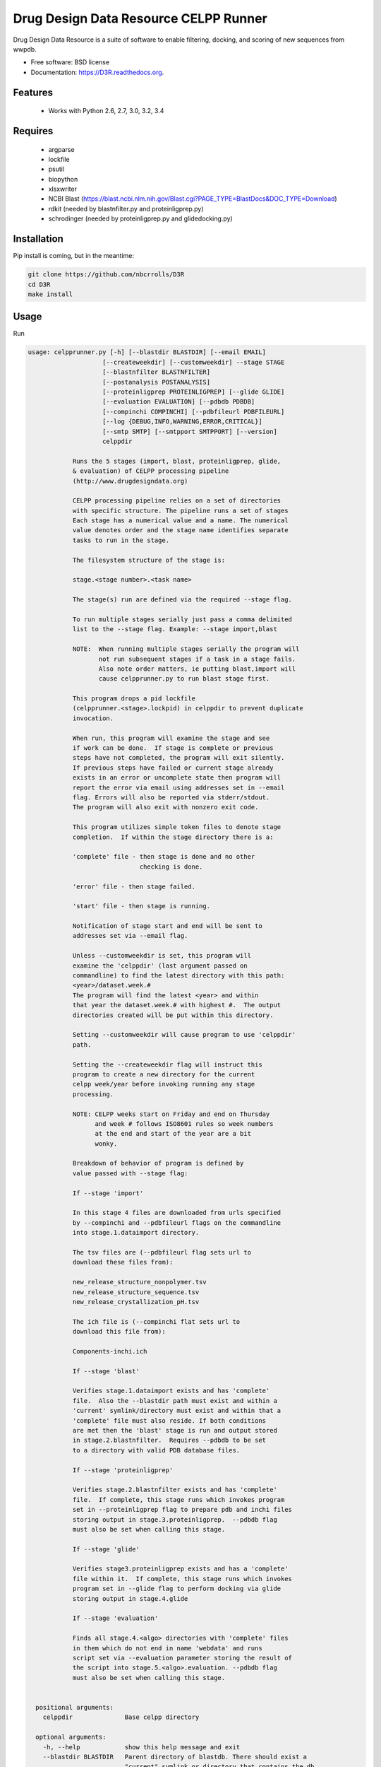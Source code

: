 ===============================
Drug Design Data Resource CELPP Runner
===============================

.. image:: https://img.shields.io/travis/nbcrrolls/D3R.svg
        :target: https://travis-ci.org/nbcrrolls/D3R

.. image:: https://img.shields.io/pypi/v/D3R.svg
        :target: https://pypi.python.org/pypi/D3R


Drug Design Data Resource is a suite of software to enable 
filtering, docking, and scoring of new sequences from wwpdb.

* Free software: BSD license
* Documentation: https://D3R.readthedocs.org.

Features
--------

 * Works with Python 2.6, 2.7, 3.0, 3.2, 3.4

Requires
--------

 * argparse
 * lockfile
 * psutil
 * biopython
 * xlsxwriter
 * NCBI Blast (https://blast.ncbi.nlm.nih.gov/Blast.cgi?PAGE_TYPE=BlastDocs&DOC_TYPE=Download)
 * rdkit (needed by blastnfilter.py and proteinligprep.py)
 * schrodinger (needed by proteinligprep.py and glidedocking.py)

Installation
------------

Pip install is coming, but in the meantime:

.. code:: bash

  git clone https://github.com/nbcrrolls/D3R
  cd D3R
  make install

Usage
-----

Run

.. code:: bash
  
  usage: celpprunner.py [-h] [--blastdir BLASTDIR] [--email EMAIL]
                      [--createweekdir] [--customweekdir] --stage STAGE
                      [--blastnfilter BLASTNFILTER]
                      [--postanalysis POSTANALYSIS]
                      [--proteinligprep PROTEINLIGPREP] [--glide GLIDE]
                      [--evaluation EVALUATION] [--pdbdb PDBDB]
                      [--compinchi COMPINCHI] [--pdbfileurl PDBFILEURL]
                      [--log {DEBUG,INFO,WARNING,ERROR,CRITICAL}]
                      [--smtp SMTP] [--smtpport SMTPPORT] [--version]
                      celppdir
  
              Runs the 5 stages (import, blast, proteinligprep, glide,
              & evaluation) of CELPP processing pipeline
              (http://www.drugdesigndata.org)
  
              CELPP processing pipeline relies on a set of directories
              with specific structure. The pipeline runs a set of stages
              Each stage has a numerical value and a name. The numerical
              value denotes order and the stage name identifies separate
              tasks to run in the stage.
  
              The filesystem structure of the stage is:
  
              stage.<stage number>.<task name>
  
              The stage(s) run are defined via the required --stage flag.
  
              To run multiple stages serially just pass a comma delimited
              list to the --stage flag. Example: --stage import,blast
  
              NOTE:  When running multiple stages serially the program will
                     not run subsequent stages if a task in a stage fails.
                     Also note order matters, ie putting blast,import will
                     cause celpprunner.py to run blast stage first.
  
              This program drops a pid lockfile
              (celpprunner.<stage>.lockpid) in celppdir to prevent duplicate
              invocation.
  
              When run, this program will examine the stage and see
              if work can be done.  If stage is complete or previous
              steps have not completed, the program will exit silently.
              If previous steps have failed or current stage already
              exists in an error or uncomplete state then program will
              report the error via email using addresses set in --email
              flag. Errors will also be reported via stderr/stdout.
              The program will also exit with nonzero exit code.
  
              This program utilizes simple token files to denote stage
              completion.  If within the stage directory there is a:
  
              'complete' file - then stage is done and no other
                                checking is done.
  
              'error' file - then stage failed.
  
              'start' file - then stage is running.
  
              Notification of stage start and end will be sent to
              addresses set via --email flag.
  
              Unless --customweekdir is set, this program will
              examine the 'celppdir' (last argument passed on
              commandline) to find the latest directory with this path:
              <year>/dataset.week.#
              The program will find the latest <year> and within
              that year the dataset.week.# with highest #.  The output
              directories created will be put within this directory.
  
              Setting --customweekdir will cause program to use 'celppdir'
              path.
  
              Setting the --createweekdir flag will instruct this
              program to create a new directory for the current
              celpp week/year before invoking running any stage
              processing.
  
              NOTE: CELPP weeks start on Friday and end on Thursday
                    and week # follows ISO8601 rules so week numbers
                    at the end and start of the year are a bit
                    wonky.
  
              Breakdown of behavior of program is defined by
              value passed with --stage flag:
  
              If --stage 'import'
  
              In this stage 4 files are downloaded from urls specified
              by --compinchi and --pdbfileurl flags on the commandline
              into stage.1.dataimport directory.
  
              The tsv files are (--pdbfileurl flag sets url to
              download these files from):
  
              new_release_structure_nonpolymer.tsv
              new_release_structure_sequence.tsv
              new_release_crystallization_pH.tsv
  
              The ich file is (--compinchi flat sets url to
              download this file from):
  
              Components-inchi.ich
  
              If --stage 'blast'
  
              Verifies stage.1.dataimport exists and has 'complete'
              file.  Also the --blastdir path must exist and within a
              'current' symlink/directory must exist and within that a
              'complete' file must also reside. If both conditions
              are met then the 'blast' stage is run and output stored
              in stage.2.blastnfilter.  Requires --pdbdb to be set
              to a directory with valid PDB database files.

              If --stage 'proteinligprep'

              Verifies stage.2.blastnfilter exists and has 'complete'
              file.  If complete, this stage runs which invokes program
              set in --proteinligprep flag to prepare pdb and inchi files
              storing output in stage.3.proteinligprep.  --pdbdb flag
              must also be set when calling this stage.

              If --stage 'glide'

              Verifies stage3.proteinligprep exists and has a 'complete'
              file within it.  If complete, this stage runs which invokes
              program set in --glide flag to perform docking via glide
              storing output in stage.4.glide

              If --stage 'evaluation'

              Finds all stage.4.<algo> directories with 'complete' files
              in them which do not end in name 'webdata' and runs
              script set via --evaluation parameter storing the result of
              the script into stage.5.<algo>.evaluation. --pdbdb flag
              must also be set when calling this stage.
              
  
    positional arguments:
      celppdir              Base celpp directory
      
    optional arguments:
      -h, --help            show this help message and exit
      --blastdir BLASTDIR   Parent directory of blastdb. There should exist a
                            "current" symlink or directory that contains the db.
                            NOTE: Required parameter for blast stage
      --email EMAIL         Comma delimited list of email addresses
      --createweekdir       Create new celpp week directory before running stages
      --customweekdir       Use directory set in celppdir instead of looking for
                            latest weekdir. NOTE: --createweekdir will create a
                            dataset.week.# dir under celppdir
      --stage STAGE         Comma delimited list of stages to run. Valid STAGES =
                            {import, blast, proteinligprep, glide, evaluation}
      --blastnfilter BLASTNFILTER
                            Path to BlastnFilter script
      --postanalysis POSTANALYSIS
                            Path to PostAnalysis script
      --proteinligprep PROTEINLIGPREP
                            Path to proteinligprep script
      --glide GLIDE         Path to glide docking script
      --evaluation EVALUATION
                            Path to evaluation script
      --pdbdb PDBDB         Path to PDB database files
      --compinchi COMPINCHI
                            URL to download Components-inchi.ich file fortask
                            stage.1.compinchi
      --pdbfileurl PDBFILEURL
                            URL to download new_release_structure_nonpolymer.tsv
                            ,new_release_structure_sequence.tsv, and
                            new_release_crystallization_pH.tsv files for task
                            stage.1.dataimport
      --log {DEBUG,INFO,WARNING,ERROR,CRITICAL}
                            Set the logging level
      --smtp SMTP           Sets smtpserver to use
      --smtpport SMTPPORT   Sets smtp server port
      --version             show program's version number and exit


